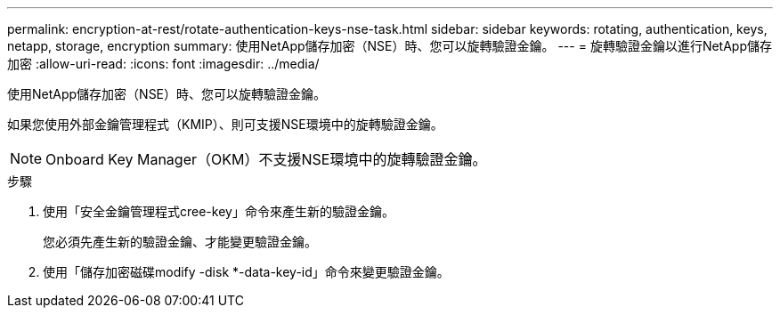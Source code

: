 ---
permalink: encryption-at-rest/rotate-authentication-keys-nse-task.html 
sidebar: sidebar 
keywords: rotating, authentication, keys, netapp, storage, encryption 
summary: 使用NetApp儲存加密（NSE）時、您可以旋轉驗證金鑰。 
---
= 旋轉驗證金鑰以進行NetApp儲存加密
:allow-uri-read: 
:icons: font
:imagesdir: ../media/


[role="lead"]
使用NetApp儲存加密（NSE）時、您可以旋轉驗證金鑰。

如果您使用外部金鑰管理程式（KMIP）、則可支援NSE環境中的旋轉驗證金鑰。

[NOTE]
====
Onboard Key Manager（OKM）不支援NSE環境中的旋轉驗證金鑰。

====
.步驟
. 使用「安全金鑰管理程式cree-key」命令來產生新的驗證金鑰。
+
您必須先產生新的驗證金鑰、才能變更驗證金鑰。

. 使用「儲存加密磁碟modify -disk *-data-key-id」命令來變更驗證金鑰。

